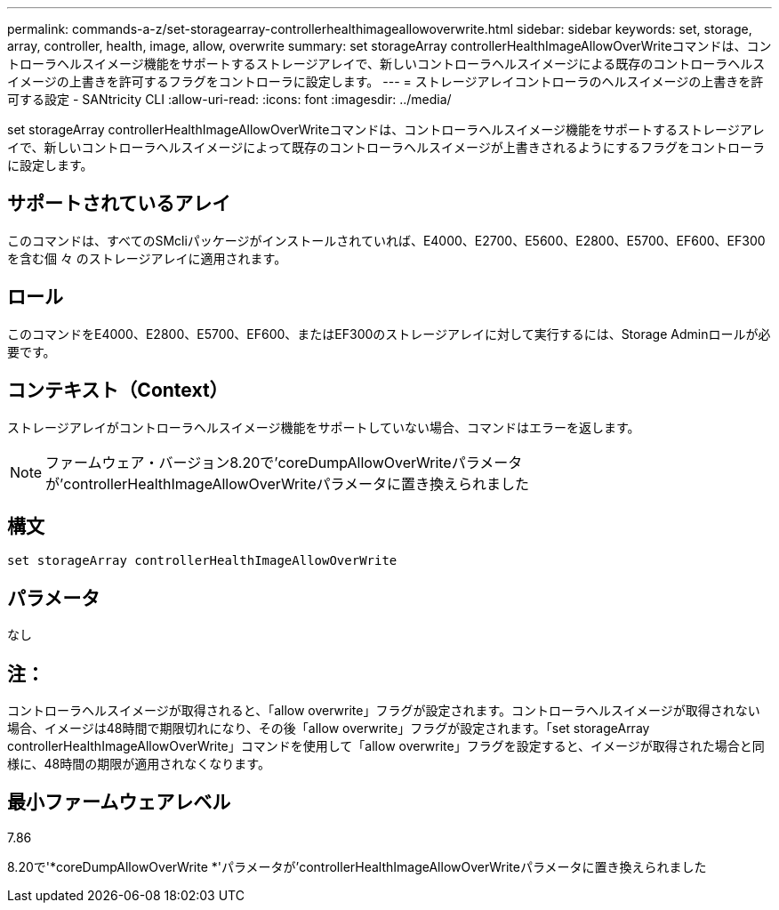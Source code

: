 ---
permalink: commands-a-z/set-storagearray-controllerhealthimageallowoverwrite.html 
sidebar: sidebar 
keywords: set, storage, array, controller, health, image, allow, overwrite 
summary: set storageArray controllerHealthImageAllowOverWriteコマンドは、コントローラヘルスイメージ機能をサポートするストレージアレイで、新しいコントローラヘルスイメージによる既存のコントローラヘルスイメージの上書きを許可するフラグをコントローラに設定します。 
---
= ストレージアレイコントローラのヘルスイメージの上書きを許可する設定 - SANtricity CLI
:allow-uri-read: 
:icons: font
:imagesdir: ../media/


[role="lead"]
set storageArray controllerHealthImageAllowOverWriteコマンドは、コントローラヘルスイメージ機能をサポートするストレージアレイで、新しいコントローラヘルスイメージによって既存のコントローラヘルスイメージが上書きされるようにするフラグをコントローラに設定します。



== サポートされているアレイ

このコマンドは、すべてのSMcliパッケージがインストールされていれば、E4000、E2700、E5600、E2800、E5700、EF600、EF300を含む個 々 のストレージアレイに適用されます。



== ロール

このコマンドをE4000、E2800、E5700、EF600、またはEF300のストレージアレイに対して実行するには、Storage Adminロールが必要です。



== コンテキスト（Context）

ストレージアレイがコントローラヘルスイメージ機能をサポートしていない場合、コマンドはエラーを返します。

[NOTE]
====
ファームウェア・バージョン8.20で'coreDumpAllowOverWriteパラメータが'controllerHealthImageAllowOverWriteパラメータに置き換えられました

====


== 構文

[source, cli]
----
set storageArray controllerHealthImageAllowOverWrite
----


== パラメータ

なし



== 注：

コントローラヘルスイメージが取得されると、「allow overwrite」フラグが設定されます。コントローラヘルスイメージが取得されない場合、イメージは48時間で期限切れになり、その後「allow overwrite」フラグが設定されます。「set storageArray controllerHealthImageAllowOverWrite」コマンドを使用して「allow overwrite」フラグを設定すると、イメージが取得された場合と同様に、48時間の期限が適用されなくなります。



== 最小ファームウェアレベル

7.86

8.20で'*coreDumpAllowOverWrite *'パラメータが'controllerHealthImageAllowOverWriteパラメータに置き換えられました

